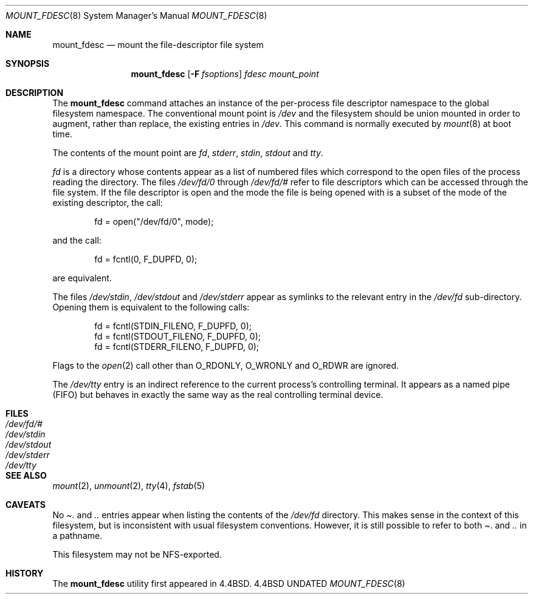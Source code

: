 .\"
.\" Copyright (c) 1992, 1993
.\"	The Regents of the University of California.  All rights reserved.
.\" All rights reserved.
.\"
.\" This code is derived from software donated to Berkeley by
.\" Jan-Simon Pendry.
.\"
.\" %sccs.include.redist.roff%
.\"
.\"	@(#)mount_fdesc.8	8.1 (Berkeley) %G%
.\"
.\"
.Dd 
.Dt MOUNT_FDESC 8
.Os BSD 4.4
.Sh NAME
.Nm mount_fdesc
.Nd mount the file-descriptor file system
.Sh SYNOPSIS
.Nm mount_fdesc
.Op Fl F Ar fsoptions
.Pa fdesc
.Pa mount_point
.Sh DESCRIPTION
The
.Nm mount_fdesc
command attaches an instance of the per-process file descriptor
namespace to the global filesystem namespace.
The conventional mount point is
.Pa /dev
and the filesystem should be union mounted in order to augment,
rather than replace, the existing entries in
.Pa /dev .
This command is normally executed by
.Xr mount 8
at boot time.
.Pp
The contents of the mount point are
.Pa fd ,
.Pa stderr ,
.Pa stdin ,
.Pa stdout 
and
.Pa tty .
.Pp
.Pa fd
is a directory whose contents
appear as a list of numbered files
which correspond to the open files of the process reading the
directory.
The files
.Pa /dev/fd/0
through
.Pa /dev/fd/#
refer to file descriptors which can be accessed through the file
system.
If the file descriptor is open and the mode the file is being opened
with is a subset of the mode of the existing descriptor, the call:
.Bd -literal -offset indent
fd = open("/dev/fd/0", mode);
.Ed
.Pp
and the call:
.Bd -literal -offset indent
fd = fcntl(0, F_DUPFD, 0);
.Ed
.Pp
are equivalent.
.Pp
The files
.Pa /dev/stdin ,
.Pa /dev/stdout
and
.Pa /dev/stderr
appear as symlinks to the relevant entry in the
.Pa /dev/fd
sub-directory.
Opening them is equivalent to the following calls:
.Bd -literal -offset indent
fd = fcntl(STDIN_FILENO,  F_DUPFD, 0);
fd = fcntl(STDOUT_FILENO, F_DUPFD, 0);
fd = fcntl(STDERR_FILENO, F_DUPFD, 0);
.Ed
.Pp
Flags to the
.Xr open 2
call other than
.Dv O_RDONLY , 
.Dv O_WRONLY
and
.Dv O_RDWR
are ignored.
.Pp
The
.Pa /dev/tty
entry is an indirect reference to the current process's controlling terminal.
It appears as a named pipe (FIFO) but behaves in exactly the same way as
the real controlling terminal device.
.Sh FILES
.Bl -tag -width /dev/stderr -compact
.It Pa /dev/fd/#
.It Pa /dev/stdin
.It Pa /dev/stdout
.It Pa /dev/stderr
.It Pa /dev/tty
.El
.Sh SEE ALSO
.Xr mount 2 ,
.Xr unmount 2 ,
.Xr tty 4 ,
.Xr fstab 5
.Sh CAVEATS
No
.Pa .
and
.Pa ..
entries appear when listing the contents of the
.Pa /dev/fd
directory.
This makes sense in the context of this filesystem, but is inconsistent
with usual filesystem conventions.
However, it is still possible to refer to both
.Pa .
and 
.Pa ..
in a pathname.
.Pp
This filesystem may not be NFS-exported.
.Sh HISTORY
The
.Nm mount_fdesc
utility first appeared in 4.4BSD.

